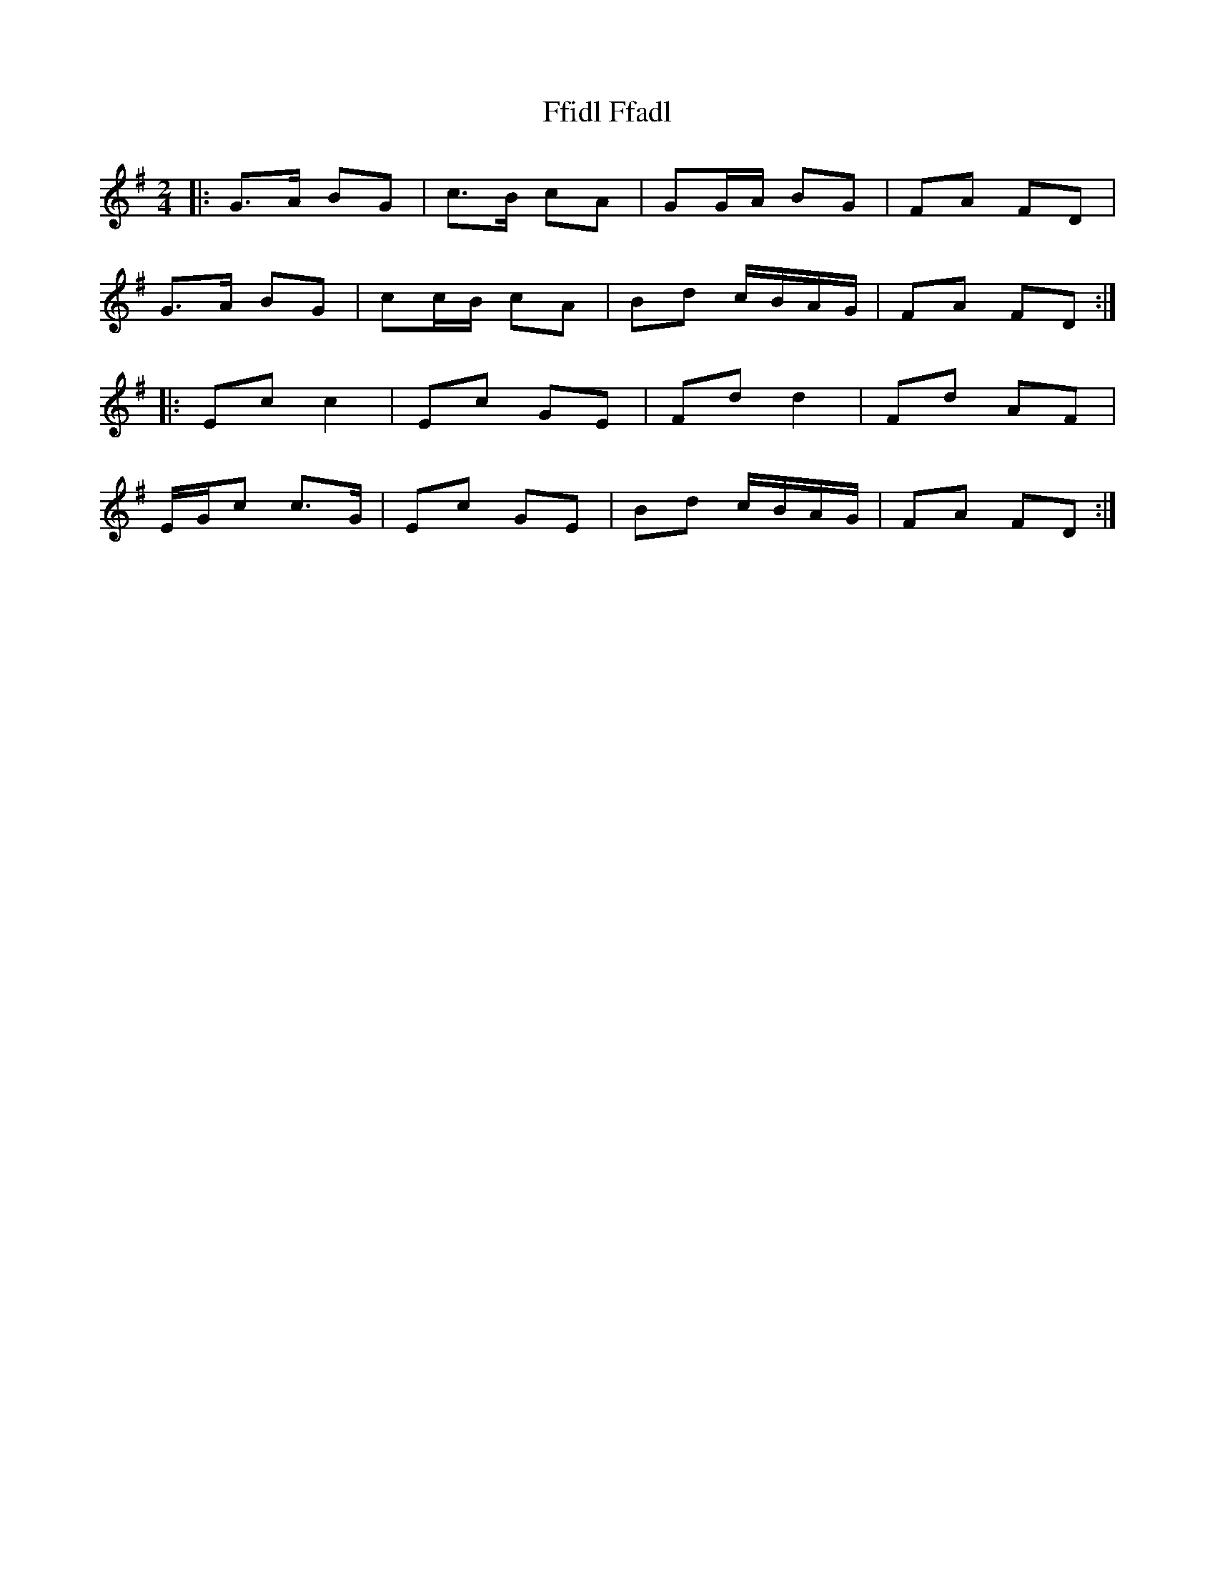 X: 2
T: Ffidl Ffadl
Z: ceolachan
S: https://thesession.org/tunes/2146#setting15526
R: polka
M: 2/4
L: 1/8
K: Gmaj
|: G>A BG | c>B cA | GG/A/ BG | FA FD |
G>A BG | cc/B/ cA | Bd c/B/A/G/ | FA FD :|
|: Ec c2 | Ec GE | Fd d2 | Fd AF |
E/G/c c>G | Ec GE | Bd c/B/A/G/ | FA FD :|
